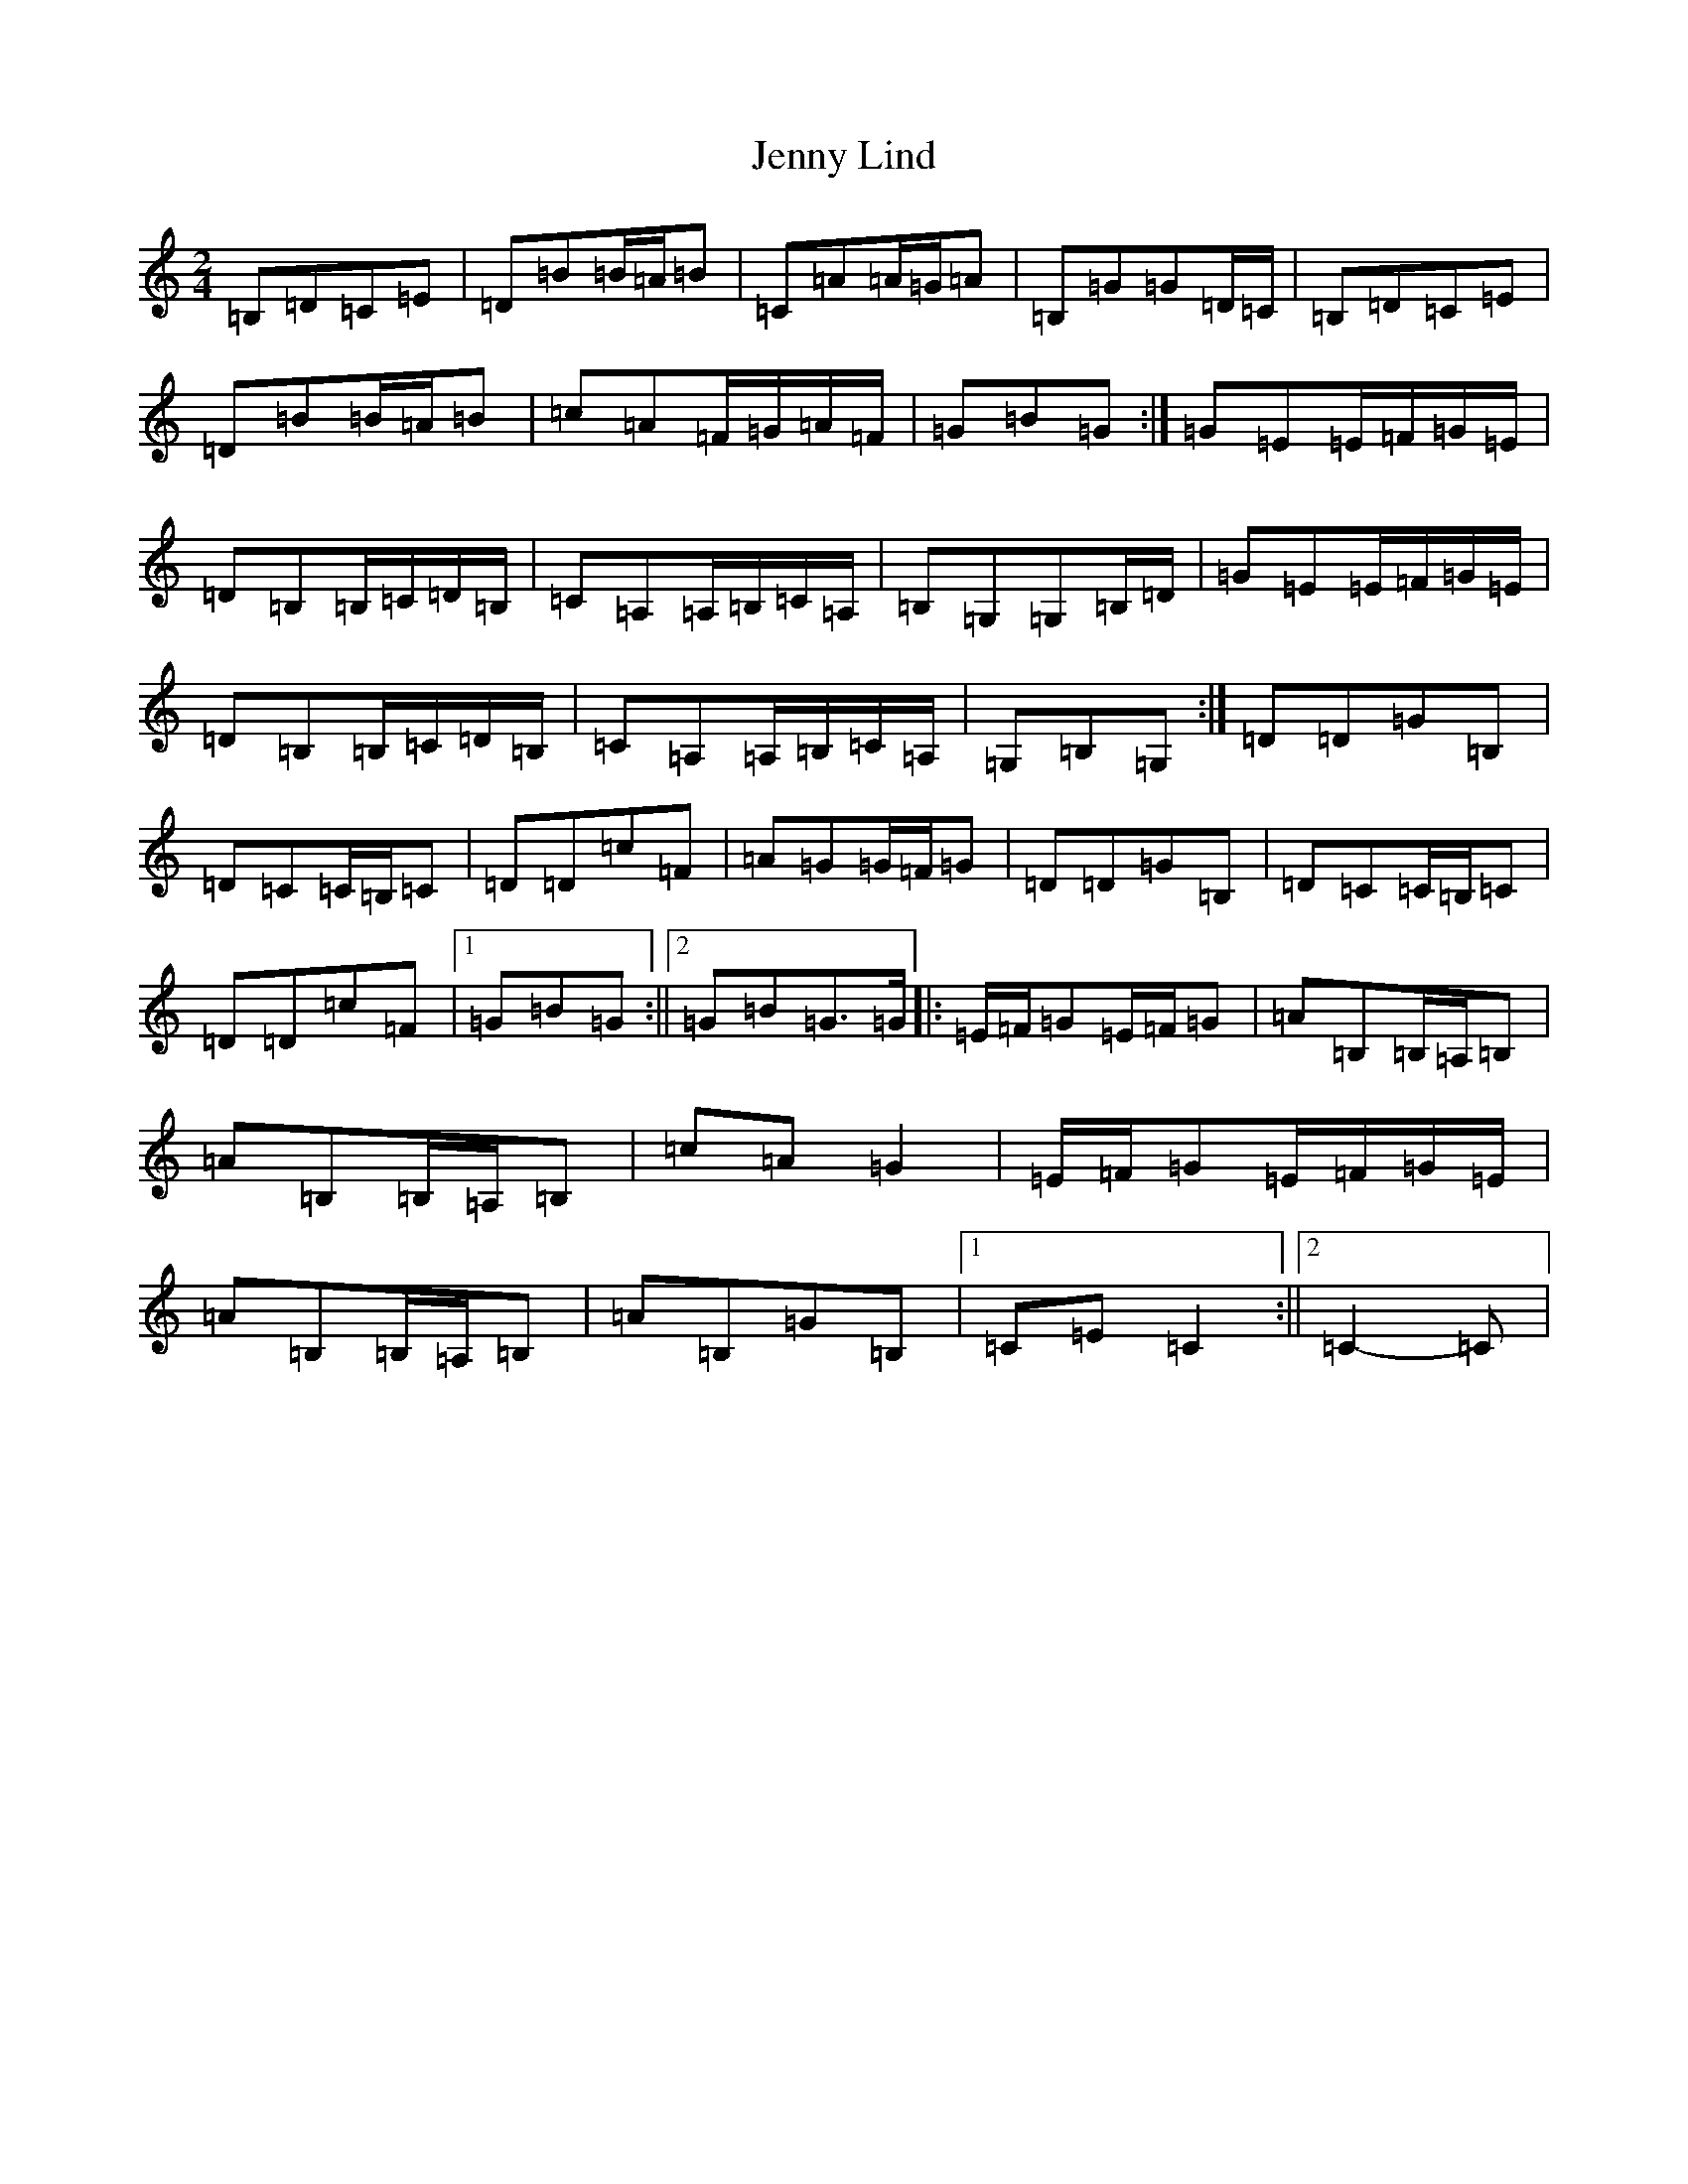 X: 10295
T: Jenny Lind
S: https://thesession.org/tunes/4883#setting17309
Z: G Major
R: polka
M: 2/4
L: 1/8
K: C Major
=B,=D=C=E|=D=B=B/2=A/2=B|=C=A=A/2=G/2=A|=B,=G=G=D/2=C/2|=B,=D=C=E|=D=B=B/2=A/2=B|=c=A=F/2=G/2=A/2=F/2|=G=B=G:|=G=E=E/2=F/2=G/2=E/2|=D=B,=B,/2=C/2=D/2=B,/2|=C=A,=A,/2=B,/2=C/2=A,/2|=B,=G,=G,=B,/2=D/2|=G=E=E/2=F/2=G/2=E/2|=D=B,=B,/2=C/2=D/2=B,/2|=C=A,=A,/2=B,/2=C/2=A,/2|=G,=B,=G,:|=D=D=G=B,|=D=C=C/2=B,/2=C|=D=D=c=F|=A=G=G/2=F/2=G|=D=D=G=B,|=D=C=C/2=B,/2=C|=D=D=c=F|1=G=B=G:||2=G=B=G>=G|:=E/2=F/2=G=E/2=F/2=G|=A=B,=B,/2=A,/2=B,|=A=B,=B,/2=A,/2=B,|=c=A=G2|=E/2=F/2=G=E/2=F/2=G/2=E/2|=A=B,=B,/2=A,/2=B,|=A=B,=G=B,|1=C=E=C2:||2=C2-=C|